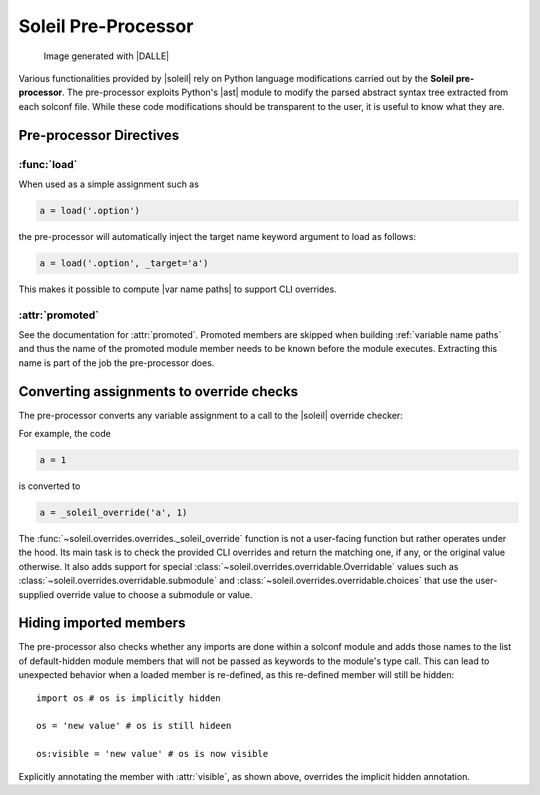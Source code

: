 
Soleil Pre-Processor
===========================

.. figure:: ../images/soleil_pre_proc.jpg

           Image generated with |DALLE|


Various functionalities provided by |soleil| rely on Python language modifications carried out by the **Soleil pre-processor**. The pre-processor exploits Python's |ast| module to modify the parsed abstract syntax tree extracted from each solconf file. While these code modifications should be transparent to the user, it is useful to know what they are.



Pre-processor Directives
---------------------------

:func:`load`
^^^^^^^^^^^^^^

When used as a simple assignment such as


.. code-block::

    a = load('.option')


the pre-processor will automatically inject the target name keyword argument to load as follows:

.. code-block::

    a = load('.option', _target='a')

This makes it possible to compute |var name paths| to support CLI overrides.


:attr:`promoted`
^^^^^^^^^^^^^^^^^

See the documentation for :attr:`promoted`. Promoted members are skipped when building :ref:`variable name paths` and thus the name of the promoted module member needs to be known before the module executes. Extracting this name is part of the job the pre-processor does.


Converting assignments to override checks
-------------------------------------------

The pre-processor converts any variable assignment to a call to the |soleil| override checker:

For example, the code

.. code-block::

   a = 1

is converted to

.. code-block::

   a = _soleil_override('a', 1)

The :func:`~soleil.overrides.overrides._soleil_override` function is not a user-facing function but rather operates under the hood. Its main task is to check the provided CLI overrides and return the matching one, if any, or the original value otherwise. It also adds support for special :class:`~soleil.overrides.overridable.Overridable` values such as :class:`~soleil.overrides.overridable.submodule` and :class:`~soleil.overrides.overridable.choices` that use the user-supplied override value to choose a submodule or value.

Hiding imported members
------------------------

The pre-processor also checks whether any imports are done within a solconf module and adds those names to the list of default-hidden module members that will not be passed as keywords to the module's type call. This can lead to unexpected behavior when a loaded member is re-defined, as this re-defined member will still be hidden::

  import os # os is implicitly hidden

  os = 'new value' # os is still hideen

  os:visible = 'new value' # os is now visible

Explicitly annotating the member with :attr:`visible`, as shown above, overrides the implicit hidden annotation.
